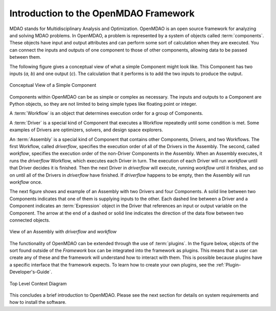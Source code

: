 .. index:: User Guide overview
.. index:: MDAO
.. index:: OpenMDAO
.. index:: Component
.. index:: Workflow
.. index:: Assembly

.. _Introduction-to-the-OpenMDAO-Framework:

Introduction to the OpenMDAO Framework
======================================

MDAO stands for Multidisciplinary Analysis and Optimization. OpenMDAO is an
open source framework for analyzing and solving MDAO problems. In OpenMDAO, a
problem is represented by a system of objects called :term:`components`. These
objects have input and output attributes and can perform some sort of
calculation when they are executed. You can connect the inputs and outputs of
one component to those of other components, allowing data to be passed between
them.


The following figure gives a conceptual view of what a simple Component might
look like. This Component has two inputs (*a, b*) and one output (*c*). The
calculation that it performs is to add the two inputs to produce the output.

.. _`Conceptual-View-of-a-Simple-Component`:


.. figure:: ../generated_images/Component.png
   :align: center

   Conceptual View of a Simple Component


Components within OpenMDAO can be as simple or complex as necessary.
The inputs and outputs to a Component are Python objects, so they are not limited
to being simple types like floating point or integer.

A :term:`Workflow` is an object that determines execution order for a group of Components.

A :term:`Driver` is a special kind of Component that executes a Workflow
repeatedly until some condition is met. Some examples of Drivers are
optimizers, solvers, and design space explorers.

An :term:`Assembly` is a special kind of Component that contains other
Components, Drivers, and two Workflows. The first Workflow, called
*driverflow*, specifies the execution order of all of the Drivers in the
Assembly. The second, called *workflow*, specifies the execution order of the
non-Driver Components in the Assembly. When an Assembly executes, it runs the
*driverflow* Workflow, which executes each Driver in turn. The execution of
each Driver will run *workflow* until that Driver decides it is finished. Then
the next Driver in *driverflow* will execute, running *workflow* until it
finishes, and so on until all of the Drivers in *driverflow* have finished. If
*driverflow* happens to be empty, then the Assembly will run *workflow* once.

The next figure shows and example of an Assembly with two Drivers and four
Components. A solid line between two Components indicates that one of them
is supplying inputs to the other. Each dashed line between a Driver and a 
Component indicates an :term:`Expression` object in the Driver that references
an input or output variable on the Component. The arrow at the end of 
a dashed or solid line
indicates the direction of the data flow between two connected objects.

.. _`driver flow`:

.. figure:: ../generated_images/DriverFlow.png
   :align: center

   View of an Assembly with *driverflow* and *workflow*


The functionality of OpenMDAO can be extended through the use of
:term:`plugins`. In the figure below, objects of the sort found outside of the
*Framework* box can be integrated into the framework as plugins. This means
that a user can create any of these and the framework will understand how to
interact with them. This is possible because plugins have a specific interface
that the framework expects.  To learn how to create your own plugins, see the 
:ref:`Plugin-Developer's-Guide`.


.. figure:: ../generated_images/TopContext.png
   :align: center

   Top Level Context Diagram


This concludes a brief introduction to OpenMDAO. Please see the next section for
details on system requirements and how to install the software.
